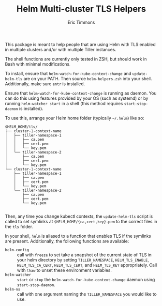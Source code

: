 #+TITLE: Helm Multi-cluster TLS Helpers
#+AUTHOR: Eric Timmons

This package is meant to help people that are using Helm with TLS enabled in
multiple clusters and/or with multiple Tiller instances.

The shell functions are currently only tested in ZSH, but should work in Bash
with minimal modifications.

To install, ensure that =helm-watch-for-kube-context-change= and
=update-helm-tls= are on your PATH. Then source =helm-helpers.zsh= into your
shell. Additionally, make sure =entr= is installed.

Ensure that =helm-watch-for-kube-context-change= is running as daemon. You can
do this using features provided by your OS (such as systemd) or by running
=helm-watcher start= in a shell (this method requires =start-stop-daemon= is
installed).

To use this, arrange your Helm home folder (typically =~/.helm=) like so:

#+begin_example
  $HELM_HOME/tls/
  ├── cluster-1-context-name
  │   ├── tiller-namespace-1
  │   │   ├── ca.pem
  │   │   ├── cert.pem
  │   │   └── key.pem
  │   └── tiller-namespace-2
  │       ├── ca.pem
  │       ├── cert.pem
  │       └── key.pem
  └── cluster-1-context-name
      ├── tiller-namespace-1
      │   ├── ca.pem
      │   ├── cert.pem
      │   └── key.pem
      └── tiller-namespace-2
          ├── ca.pem
          ├── cert.pem
          └── key.pem

#+end_example

Then, any time you change kubectl contexts, the =update-helm-tls= script is
called to set symlinks at =$HELM_HOME/{ca,cert,key}.pem= to the correct files in
the =tls= folder.

In your shell, =helm= is aliased to a function that enables TLS if the symlinks
are present. Additionally, the following functions are available:

+ =helm-config= :: call with =freeze= to set take a snapshot of the current
                   state of TLS in your helm directory by setting
                   =TILLER_NAMESPACE=, =HELM_TLS_ENABLE=, =HELM_TLS_CA_CERT=,
                   =HELM_TLS_CERT=, and =HELM_TLS_KEY= appropriately. Call with
                   =thaw= to unset these environment variables.
+ =helm-watcher= :: =start= or =stop= the =helm-watch-for-kube-context-change=
                    daemon using =start-stop-daemon=.
+ =helm-ns= :: call with one argument naming the =TILLER_NAMESPACE= you would
               like to use.
